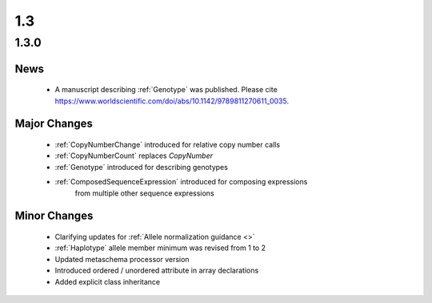 1.3
!!!

1.3.0
@@@@@


News
####

  * A manuscript describing :ref:`Genotype` was published. Please cite
    https://www.worldscientific.com/doi/abs/10.1142/9789811270611_0035.

Major Changes
#############

  * :ref:`CopyNumberChange` introduced for relative copy number calls
  * :ref:`CopyNumberCount` replaces `CopyNumber`
  * :ref:`Genotype` introduced for describing genotypes
  * :ref:`ComposedSequenceExpression` introduced for composing expressions
      from multiple other sequence expressions

Minor Changes
#############

  * Clarifying updates for :ref:`Allele normalization guidance <>`
  * :ref:`Haplotype` allele member minimum was revised from 1 to 2
  * Updated metaschema processor version
  * Introduced ordered / unordered attribute in array declarations
  * Added explicit class inheritance
